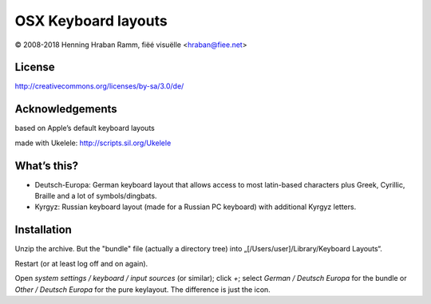 OSX Keyboard layouts
====================

© 2008-2018 Henning Hraban Ramm, fiëé visuëlle <hraban@fiee.net>


License
-------

http://creativecommons.org/licenses/by-sa/3.0/de/


Acknowledgements
----------------

based on Apple’s default keyboard layouts

made with Ukelele: http://scripts.sil.org/Ukelele


What’s this?
------------

* Deutsch-Europa: German keyboard layout that allows access to most latin-based
  characters plus Greek, Cyrillic, Braille and a lot of symbols/dingbats.

* Kyrgyz: Russian keyboard layout (made for a Russian PC keyboard)
  with additional Kyrgyz letters.


Installation
------------

Unzip the archive. But the "bundle" file (actually a directory tree) into
„[/Users/user]/Library/Keyboard Layouts“.

Restart (or at least log off and on again).

Open `system settings / keyboard / input sources` (or similar);
click `+`; select `German / Deutsch Europa` for the bundle or
`Other / Deutsch Europa` for the pure keylayout. The difference is
just the icon.
